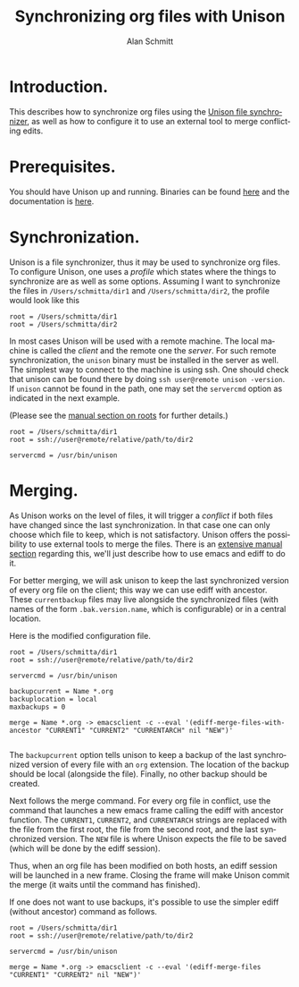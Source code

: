 #+TITLE:     Synchronizing org files with Unison
#+AUTHOR:     Alan Schmitt
#+EMAIL:      alan.schmitt@polytechnique.org
#+STARTUP:    align fold nodlcheck hidestars oddeven lognotestate
#+SEQ_TODO:   TODO(t) INPROGRESS(i) WAITING(w@) | DONE(d) CANCELED(c@)
#+TAGS:       Write(w) Update(u) Fix(f) Check(c) 
#+LANGUAGE:   en
#+PRIORITIES: A C B
#+CATEGORY:   worg
#+OPTIONS:    H:3 num:nil toc:t \n:nil @:t ::t |:t ^:t -:t f:t *:t TeX:t LaTeX:t skip:nil d:(HIDE) tags:not-in-toc

* Introduction.

This describes how to synchronize org files using the [[http://www.cis.upenn.edu/~bcpierce/unison/][Unison file synchronizer]],
as well as how to configure it to use an external tool to merge conflicting
edits.

* Prerequisites.

You should have Unison up and running. Binaries can be found [[http://www.cis.upenn.edu/~bcpierce/unison/download.html][here]] and the
documentation is [[http://www.cis.upenn.edu/~bcpierce/unison/download/releases/stable/unison-manual.html][here]].

* Synchronization.

Unison is a file synchronizer, thus it may be used to synchronize org files. To
configure Unison, one uses a /profile/ which states where the things to
synchronize are as well as some options. Assuming I want to synchronize the
files in ~/Users/schmitta/dir1~ and ~/Users/schmitta/dir2~, the profile would
look like this

#+BEGIN_EXAMPLE
root = /Users/schmitta/dir1
root = /Users/schmitta/dir2
#+END_EXAMPLE

In most cases Unison will be used with a remote machine. The local machine is
called the /client/ and the remote one the /server/. For such remote
synchronization, the ~unison~ binary must be installed in the server as
well. The simplest way to connect to the machine is using ssh. One should check
that unison can be found there by doing ~ssh user@remote unison -version~. If
~unison~ cannot be found in the path, one may set the ~servercmd~ option as
indicated in the next example.

(Please see the [[http://www.cis.upenn.edu/~bcpierce/unison/download/releases/stable/unison-manual.html#roots][manual section on roots]] for further details.)

#+BEGIN_EXAMPLE
root = /Users/schmitta/dir1
root = ssh://user@remote/relative/path/to/dir2

servercmd = /usr/bin/unison
#+END_EXAMPLE

* Merging.

As Unison works on the level of files, it will trigger a /conflict/ if both
files have changed since the last synchronization. In that case one can only
choose which file to keep, which is not satisfactory. Unison offers the
possibility to use external tools to merge the files. There is an [[http://www.cis.upenn.edu/~bcpierce/unison/download/releases/stable/unison-manual.html#merge][extensive
manual section]] regarding this, we'll just describe how to use emacs and ediff to
do it.

For better merging, we will ask unison to keep the last synchronized version of
every org file on the client; this way we can use ediff with ancestor. These
~currentbackup~ files may live alongside the synchronized files (with names of
the form ~.bak.version.name~, which is configurable) or in a central location.

Here is the modified configuration file.

#+BEGIN_EXAMPLE
root = /Users/schmitta/dir1
root = ssh://user@remote/relative/path/to/dir2

servercmd = /usr/bin/unison

backupcurrent = Name *.org
backuplocation = local
maxbackups = 0

merge = Name *.org -> emacsclient -c --eval '(ediff-merge-files-with-ancestor "CURRENT1" "CURRENT2" "CURRENTARCH" nil "NEW")'

#+END_EXAMPLE

The ~backupcurrent~ option tells unison to keep a backup of the last
synchronized version of every file with an ~org~ extension. The location of the
backup should be local (alongside the file). Finally, no other backup should be
created.

Next follows the merge command. For every org file in conflict, use the command
that launches a new emacs frame calling the ediff with ancestor function. The
~CURRENT1~, ~CURRENT2~, and ~CURRENTARCH~ strings are  replaced with the file
from the first root, the file from the second root, and the last synchronized
version. The ~NEW~ file is where Unison expects the file to be saved (which will
be done by the ediff session).

Thus, when an org file has been modified on both hosts, an ediff session will be
launched in a new frame. Closing the frame will make Unison commit the merge (it
waits until the command has finished).

If one does not want to use backups, it's possible to use the simpler ediff
(without ancestor) command as follows.

#+BEGIN_EXAMPLE
root = /Users/schmitta/dir1
root = ssh://user@remote/relative/path/to/dir2

servercmd = /usr/bin/unison

merge = Name *.org -> emacsclient -c --eval '(ediff-merge-files "CURRENT1" "CURRENT2" nil "NEW")'

#+END_EXAMPLE
